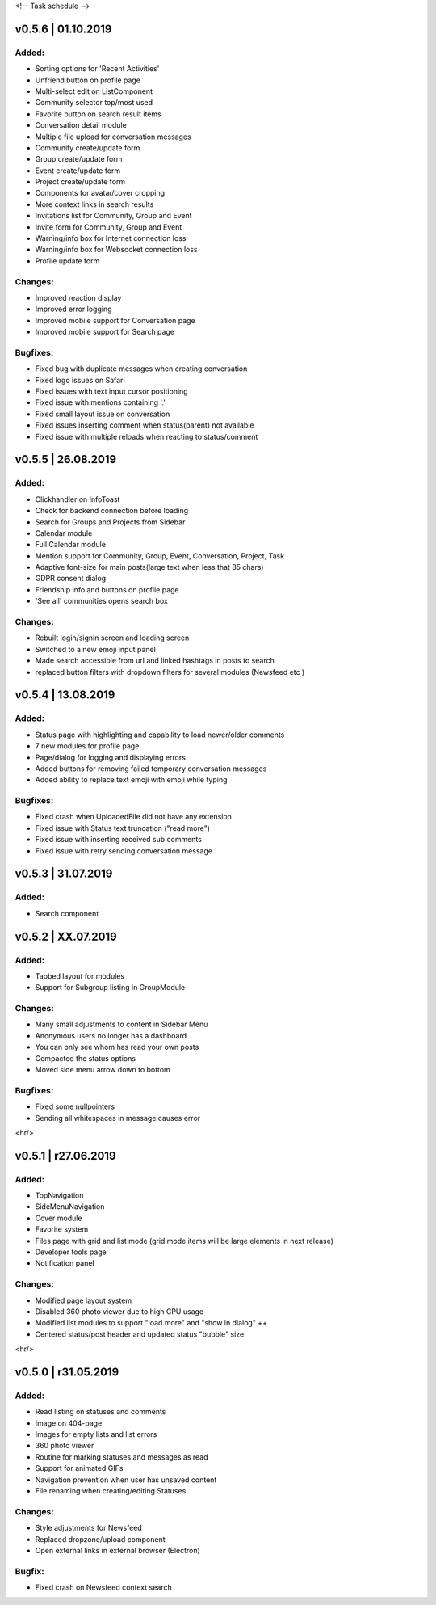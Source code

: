<!--
Task schedule
-->

v0.5.6 | 01.10.2019
-----------------------------------------

Added:
======

* Sorting options for 'Recent Activities'
* Unfriend button on profile page
* Multi-select edit on ListComponent
* Community selector top/most used
* Favorite button on search result items
* Conversation detail module
* Multiple file upload for conversation messages
* Community create/update form
* Group create/update form
* Event create/update form
* Project create/update form
* Components for avatar/cover cropping
* More context links in search results 
* Invitations list for Community, Group and Event
* Invite form for Community, Group and Event
* Warning/info box for Internet connection loss
* Warning/info box for Websocket connection loss
* Profile update form


Changes:
======

* Improved reaction display
* Improved error logging
* Improved mobile support for Conversation page
* Improved mobile support for Search page

Bugfixes:
=========

* Fixed bug with duplicate messages when creating conversation
* Fixed logo issues on Safari
* Fixed issues with text input cursor positioning
* Fixed issue with mentions containing '.'
* Fixed small layout issue on conversation
* Fixed issues inserting comment when status(parent) not available
* Fixed issue with multiple reloads when reacting to status/comment


v0.5.5 | 26.08.2019
-----------------------------------------

Added:
======

* Clickhandler on InfoToast
* Check for backend connection before loading
* Search for Groups and Projects from Sidebar
* Calendar module
* Full Calendar module
* Mention support for Community, Group, Event, Conversation, Project, Task
* Adaptive font-size for main posts(large text when less that 85 chars)
* GDPR consent dialog
* Friendship info and buttons on profile page
* 'See all' communities opens search box

Changes:
======

* Rebuilt login/signin screen and loading screen
* Switched to a new emoji input panel
* Made search accessible from url and linked hashtags in posts to search
* replaced button filters with dropdown filters for several modules (Newsfeed etc )


v0.5.4 | 13.08.2019
-----------------------------------------

Added:
======

* Status page with highlighting and capability to load newer/older comments
* 7 new modules for profile page
* Page/dialog for logging and displaying errors
* Added buttons for removing failed temporary conversation messages
* Added ability to replace text emoji with emoji while typing

Bugfixes:
=========
* Fixed crash when UploadedFile did not have any extension
* Fixed issue with Status text truncation ("read more")
* Fixed issue with inserting received sub comments
* Fixed issue with retry sending conversation message


v0.5.3 | 31.07.2019
-----------------------------------------

Added:
======

* Search component


v0.5.2 | XX.07.2019
-----------------------------------------

Added:
======

* Tabbed layout for modules
* Support for Subgroup listing in GroupModule


Changes:
========

* Many small adjustments to content in Sidebar Menu
* Anonymous users no longer has a dashboard
* You can only see whom has read your own posts
* Compacted the status options
* Moved side menu arrow down to bottom


Bugfixes:
=========

* Fixed some nullpointers
* Sending all whitespaces in message causes error


<hr/>

v0.5.1 | r27.06.2019
-----------------------------------------

Added:
======

* TopNavigation
* SideMenuNavigation
* Cover module
* Favorite system
* Files page with grid and list mode (grid mode items will be large elements in next release)
* Developer tools page
* Notification panel

Changes:
========

* Modified page layout system
* Disabled 360 photo viewer due to high CPU usage
* Modified list modules to support "load more" and "show in dialog" ++
* Centered status/post header and updated status "bubble" size


<hr/>

v0.5.0 | r31.05.2019
-----------------------------------------

Added:
======

* Read listing on statuses and comments
* Image on 404-page
* Images for empty lists and list errors
* 360 photo viewer
* Routine for marking statuses and messages as read
* Support for animated GIFs
* Navigation prevention when user has unsaved content
* File renaming when creating/editing Statuses

Changes:
========

* Style adjustments for Newsfeed
* Replaced dropzone/upload component
* Open external links in external browser (Electron)

Bugfix:
=======

* Fixed crash on Newsfeed context search